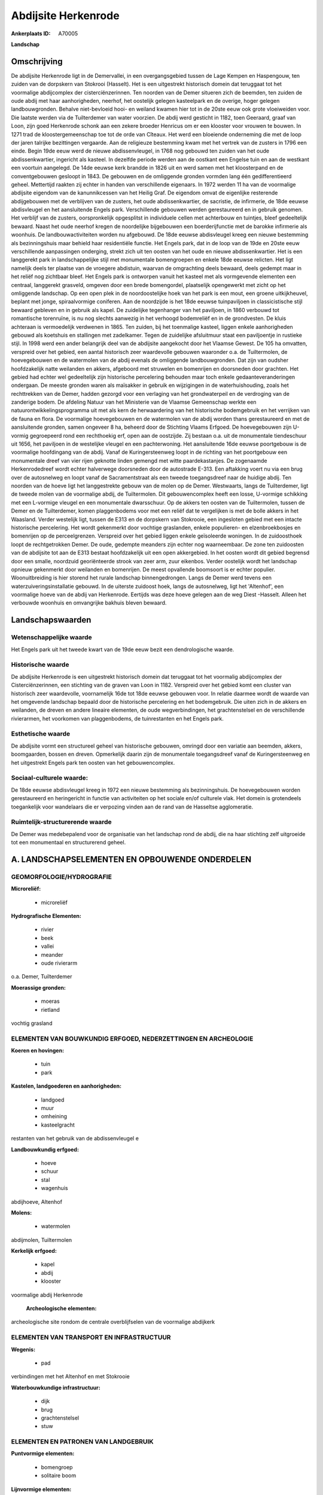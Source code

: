 Abdijsite Herkenrode
====================

:Ankerplaats ID: A70005


**Landschap**



Omschrijving
------------

De abdijsite Herkenrode ligt in de Demervallei, in een overgangsgebied
tussen de Lage Kempen en Haspengouw, ten zuiden van de dorpskern van
Stokrooi (Hasselt). Het is een uitgestrekt historisch domein dat
teruggaat tot het voormalige abdijcomplex der cisterciënzerinnen. Ten
noorden van de Demer situeren zich de beemden, ten zuiden de oude abdij
met haar aanhorigheden, neerhof, het oostelijk gelegen kasteelpark en de
overige, hoger gelegen landbouwgronden. Behalve niet-bevloeid hooi- en
weiland kwamen hier tot in de 20ste eeuw ook grote vloeiweiden voor. Die
laatste werden via de Tuilterdemer van water voorzien. De abdij werd
gesticht in 1182, toen Geeraard, graaf van Loon, zijn goed Herkenrode
schonk aan een zekere broeder Henricus om er een klooster voor vrouwen
te bouwen. In 1271 trad de kloostergemeenschap toe tot de orde van
Cîteaux. Het werd een bloeiende onderneming die met de loop der jaren
talrijke bezittingen vergaarde. Aan de religieuze bestemming kwam met
het vertrek van de zusters in 1796 een einde. Begin 19de eeuw werd de
nieuwe abdissenvleugel, in 1768 nog gebouwd ten zuiden van het oude
abdissenkwartier, ingericht als kasteel. In dezelfde periode werden aan
de oostkant een Engelse tuin en aan de westkant een voortuin aangelegd.
De 14de eeuwse kerk brandde in 1826 uit en werd samen met het
kloosterpand en de conventgebouwen gesloopt in 1843. De gebouwen en de
omliggende gronden vormden lang één gedifferentieerd geheel. Mettertijd
raakten zij echter in handen van verschillende eigenaars. In 1972 werden
11 ha van de voormalige abdijsite eigendom van de kanunnikcessen van het
Heilig Graf. De eigendom omvat de eigenlijke resterende abdijgebouwen
met de verblijven van de zusters, het oude abdissenkwartier, de
sacristie, de infirmerie, de 18de eeuwse abdisvleugel en het
aansluitende Engels park. Verschillende gebouwen werden gerestaureerd en
in gebruik genomen. Het verblijf van de zusters, oorspronkelijk
opgesplitst in individuele cellen met achterbouw en tuintjes, bleef
gedeeltelijk bewaard. Naast het oude neerhof kregen de noordelijke
bijgebouwen een boerderijfunctie met de barokke infirmerie als woonhuis.
De landbouwactiviteiten worden nu afgebouwd. De 18de eeuwse abdisvleugel
kreeg een nieuwe bestemming als bezinningshuis maar behield haar
residentiële functie. Het Engels park, dat in de loop van de 19de en
20ste eeuw verschillende aanpassingen onderging, strekt zich uit ten
oosten van het oude en nieuwe abdissenkwartier. Het is een langgerekt
park in landschappelijke stijl met monumentale bomengroepen en enkele
18de eeuwse relicten. Het ligt namelijk deels ter plaatse van de
vroegere abdistuin, waarvan de omgrachting deels bewaard, deels gedempt
maar in het reliëf nog zichtbaar bleef. Het Engels park is ontworpen
vanuit het kasteel met als vormgevende elementen een centraal,
langgerekt grasveld, omgeven door een brede bomengordel, plaatselijk
opengewerkt met zicht op het omliggende landschap. Op een open plek in
de noordoostelijke hoek van het park is een mout, een groene
uitkijkheuvel, beplant met jonge, spiraalvormige coniferen. Aan de
noordzijde is het 18de eeuwse tuinpaviljoen in classicistische stijl
bewaard gebleven en in gebruik als kapel. De zuidelijke tegenhanger van
het paviljoen, in 1860 verbouwd tot romantische torenruïne, is nu nog
slechts aanwezig in het verhoogd bodemreliëf en in de grondvesten. De
kluis achteraan is vermoedelijk verdwenen in 1865. Ten zuiden, bij het
toenmalige kasteel, liggen enkele aanhorigheden gebouwd als koetshuis en
stallingen met zadelkamer. Tegen de zuidelijke afsluitmuur staat een
paviljoentje in rustieke stijl. In 1998 werd een ander belangrijk deel
van de abdijsite aangekocht door het Vlaamse Gewest. De 105 ha omvatten,
verspreid over het gebied, een aantal historisch zeer waardevolle
gebouwen waaronder o.a. de Tuiltermolen, de hoevegebouwen en de
watermolen van de abdij evenals de omliggende landbouwgronden. Dat zijn
van oudsher hoofdzakelijk natte weilanden en akkers, afgeboord met
struwelen en bomenrijen en doorsneden door grachten. Het gebied had
echter wel gedeeltelijk zijn historische percelering behouden maar toch
enkele gedaanteveranderingen ondergaan. De meeste gronden waren als
maïsakker in gebruik en wijzigingen in de waterhuishouding, zoals het
rechttrekken van de Demer, hadden gezorgd voor een verlaging van het
grondwaterpeil en de verdroging van de zanderige bodem. De afdeling
Natuur van het Ministerie van de Vlaamse Gemeenschap werkte een
natuurontwikkelingsprogramma uit met als kern de herwaardering van het
historische bodemgebruik en het verrijken van de fauna en flora. De
voormalige hoevegebouwen en de watermolen van de abdij worden thans
gerestaureerd en met de aansluitende gronden, samen ongeveer 8 ha,
beheerd door de Stichting Vlaams Erfgoed. De hoevegebouwen zijn U-vormig
gegroepeerd rond een rechthoekig erf, open aan de oostzijde. Zij bestaan
o.a. uit de monumentale tiendeschuur uit 1656, het paviljoen in de
westelijke vleugel en een pachterwoning. Het aansluitende 16de eeuwse
poortgebouw is de voormalige hoofdingang van de abdij. Vanaf de
Kuringersteenweg loopt in de richting van het poortgebouw een
monumentale dreef van vier rijen geknotte linden gemengd met witte
paardekastanjes. De zogenaamde Herkenrodedreef wordt echter halverwege
doorsneden door de autostrade E-313. Een aftakking voert nu via een brug
over de autosnelweg en loopt vanaf de Sacramentstraat als een tweede
toegangsdreef naar de huidige abdij. Ten noorden van de hoeve ligt het
langgestrekte gebouw van de molen op de Demer. Westwaarts, langs de
Tuilterdemer, ligt de tweede molen van de voormalige abdij, de
Tuiltermolen. Dit gebouwencomplex heeft een losse, U-vormige schikking
met een L-vormige vleugel en een monumentale dwarsschuur. Op de akkers
ten oosten van de Tuiltermolen, tussen de Demer en de Tuilterdemer,
komen plaggenbodems voor met een reliëf dat te vergelijken is met de
bolle akkers in het Waasland. Verder westelijk ligt, tussen de E313 en
de dorpskern van Stokrooie, een ingesloten gebied met een intacte
historische percelering. Het wordt gekenmerkt door vochtige graslanden,
enkele populieren- en elzenbroekbosjes en bomenrijen op de
perceelgrenzen. Verspreid over het gebied liggen enkele geïsoleerde
woningen. In de zuidoosthoek loopt de rechtgetrokken Demer. De oude,
gedempte meanders zijn echter nog waarneembaar. De zone ten zuidoosten
van de abdijsite tot aan de E313 bestaat hoofdzakelijk uit een open
akkergebied. In het oosten wordt dit gebied begrensd door een smalle,
noordzuid georiënteerde strook van zeer arm, zuur eikenbos. Verder
oostelijk wordt het landschap opnieuw gekenmerkt door weilanden en
bomenrijen. De meest opvallende boomsoort is er echter populier.
Woonuitbreiding is hier storend het rurale landschap binnengedrongen.
Langs de Demer werd tevens een waterzuiveringsinstallatie gebouwd. In de
uiterste zuidoost hoek, langs de autosnelweg, ligt het 'Altenhof', een
voormalige hoeve van de abdij van Herkenrode. Eertijds was deze hoeve
gelegen aan de weg Diest -Hasselt. Alleen het verbouwde woonhuis en
omvangrijke bakhuis bleven bewaard.



Landschapswaarden
-----------------


Wetenschappelijke waarde
~~~~~~~~~~~~~~~~~~~~~~~~

Het Engels park uit het tweede kwart van de 19de eeuw bezit een
dendrologische waarde.

Historische waarde
~~~~~~~~~~~~~~~~~~


De abdijsite Herkenrode is een uitgestrekt historisch domein dat
teruggaat tot het voormalig abdijcomplex der Cisterciënzerinnen, een
stichting van de graven van Loon in 1182. Verspreid over het gebied komt
een cluster van historisch zeer waardevolle, voornamelijk 16de tot 18de
eeuwse gebouwen voor. In relatie daarmee wordt de waarde van het
omgevende landschap bepaald door de historische percelering en het
bodemgebruik. Die uiten zich in de akkers en weilanden, de dreven en
andere lineaire elementen, de oude wegverbindingen, het grachtenstelsel
en de verschillende rivierarmen, het voorkomen van plaggenbodems, de
tuinrestanten en het Engels park.

Esthetische waarde
~~~~~~~~~~~~~~~~~~

De abdijsite vormt een structureel geheel van
historische gebouwen, omringd door een variatie aan beemden, akkers,
boomgaarden, bossen en dreven. Opmerkelijk daarin zijn de monumentale
toegangsdreef vanaf de Kuringersteenweg en het uitgestrekt Engels park
ten oosten van het gebouwencomplex.


Sociaal-culturele waarde:
~~~~~~~~~~~~~~~~~~~~~~~~


De 18de eeuwse abdisvleugel kreeg in 1972
een nieuwe bestemming als bezinningshuis. De hoevegebouwen worden
gerestaureerd en heringericht in functie van activiteiten op het sociale
en/of culturele vlak. Het domein is grotendeels toegankelijk voor
wandelaars die er verpozing vinden aan de rand van de Hasseltse
agglomeratie.

Ruimtelijk-structurerende waarde
~~~~~~~~~~~~~~~~~~~~~~~~~~~~~~~~~

De Demer was medebepalend voor de organisatie van het landschap rond
de abdij, die na haar stichting zelf uitgroeide tot een monumentaal en
structurerend geheel.



A. LANDSCHAPSELEMENTEN EN OPBOUWENDE ONDERDELEN
-----------------------------------------------



GEOMORFOLOGIE/HYDROGRAFIE
~~~~~~~~~~~~~~~~~~~~~~~~

**Microreliëf:**

 * microreliëf


**Hydrografische Elementen:**

 * rivier
 * beek
 * vallei
 * meander
 * oude rivierarm


o.a. Demer, Tuilterdemer

**Moerassige gronden:**

 * moeras
 * rietland


vochtig grasland

ELEMENTEN VAN BOUWKUNDIG ERFGOED, NEDERZETTINGEN EN ARCHEOLOGIE
~~~~~~~~~~~~~~~~~~~~~~~~~~~~~~~~~~~~~~~~~~~~~~~~~~~~~~~~~~~~~~~

**Koeren en hovingen:**

 * tuin
 * park


**Kastelen, landgoederen en aanhorigheden:**

 * landgoed
 * muur
 * omheining
 * kasteelgracht


restanten van het gebruik van de abdissenvleugel e

**Landbouwkundig erfgoed:**

 * hoeve
 * schuur
 * stal
 * wagenhuis


abdijhoeve, Altenhof

**Molens:**

 * watermolen


abdijmolen, Tuiltermolen

**Kerkelijk erfgoed:**

 * kapel
 * abdij
 * klooster


voormalige abdij Herkenrode

 **Archeologische elementen:**
archeologische site rondom de centrale overblijfselen van de
voormalige abdijkerk

ELEMENTEN VAN TRANSPORT EN INFRASTRUCTUUR
~~~~~~~~~~~~~~~~~~~~~~~~~~~~~~~~~~~~~~~~~

**Wegenis:**

 * pad


verbindingen met het Altenhof en met Stokrooie

**Waterbouwkundige infrastructuur:**

 * dijk
 * brug
 * grachtenstelsel
 * stuw



ELEMENTEN EN PATRONEN VAN LANDGEBRUIK
~~~~~~~~~~~~~~~~~~~~~~~~~~~~~~~~~~~~~

**Puntvormige elementen:**

 * bomengroep
 * solitaire boom


**Lijnvormige elementen:**

 * dreef
 * bomenrij
 * houtkant

**Kunstmatige waters:**

 * vijver


telkens een molenvijver achter de twee watermolens

**Topografie:**

 * onregelmatig
 * historisch stabiel
 * bolle akkers


**Historisch stabiel landgebruik:**

 * plaggenbodems


**Typische landbouwteelten:**

 * hoogstam


**Bos:**

 * naald
 * loof
 * broek
 * hooghout
 * struweel


**Bijzondere waterhuishouding:**

 * ontwatering
 * vloeiweide


uitgebreid grachtensysteem voor bevloeiing en ontwatering

OPMERKINGEN EN KNELPUNTEN
~~~~~~~~~~~~~~~~~~~~~~~~

De landbouwactiviteiten van de laatste decennia hadden als voornaamste
gevolg de omzetting van weiden en hooilanden naar maïsakkers. Daarnaast
veroorzaakten ingrijpende veranderingen in de waterhuishouding een
verlaging van het grondwaterpeil en de verdroging van de zandige bodem.
Het gebied ten zuidwesten van de dorpskern van Stokrooie wordt ontsierd
door de aanplanting van kerstdennen. Aan het waterzuiveringstation langs
de Demer werd in 2000 reeds een tweede uitbreiding gepland. De E-313
veroorzaakt geluids- en visuele hinder. De bebouwing in de
Sacramentsstraat, langs de E313 en geïsoleerd van de dorpskern van
Tuilt, is storend voor de directe omgeving van de monumentale
toegangsdreef. Recente bebouwing levert geen bijdrage tot de
landschapswaarden.
